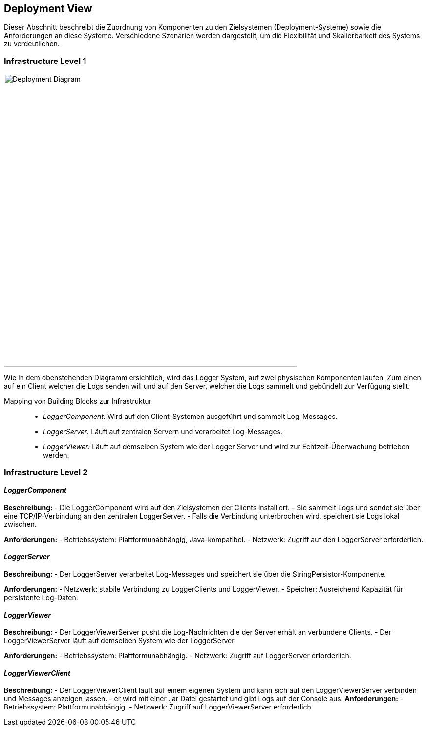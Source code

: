 ifndef::imagesdir[:imagesdir: ../images]

// TODO: Beschreibung der Zuordnung von Komponenten zu den Systemen, auf welchen diese eingesetzt werden (auch genannt Deployment- oder Zielsysteme) sowie die Anforderungen an diese Zielsystem(e). Ggf. verschiedene Szenarios.

ifndef::imagesdir[:imagesdir: ../images]

[[section-deployment-view]]
== Deployment View

Dieser Abschnitt beschreibt die Zuordnung von Komponenten zu den Zielsystemen (Deployment-Systeme) sowie die Anforderungen an diese Systeme. Verschiedene Szenarien werden dargestellt, um die Flexibilität und Skalierbarkeit des Systems zu verdeutlichen.

=== Infrastructure Level 1

image:DeploymentDiagramm.jpg[Deployment Diagram, width=600px, title="Infrastructure Level 1 Overview"]

Wie in dem obenstehenden Diagramm ersichtlich, wird das Logger System, auf zwei physischen Komponenten laufen.
Zum einen auf ein Client welcher die Logs senden will und auf den Server, welcher die Logs sammelt und gebündelt zur Verfügung stellt.


Mapping von Building Blocks zur Infrastruktur::
- _LoggerComponent:_ Wird auf den Client-Systemen ausgeführt und sammelt Log-Messages.
- _LoggerServer:_ Läuft auf zentralen Servern und verarbeitet Log-Messages.
- _LoggerViewer:_ Läuft auf demselben System wie der Logger Server und wird  zur Echtzeit-Überwachung betrieben werden.

=== Infrastructure Level 2

==== _LoggerComponent_

**Beschreibung:**
- Die LoggerComponent wird auf den Zielsystemen der Clients installiert.
- Sie sammelt Logs und sendet sie über eine TCP/IP-Verbindung an den zentralen LoggerServer.
- Falls die Verbindung unterbrochen wird, speichert sie Logs lokal zwischen.

**Anforderungen:**
- Betriebssystem: Plattformunabhängig, Java-kompatibel.
- Netzwerk: Zugriff auf den LoggerServer erforderlich.

==== _LoggerServer_

**Beschreibung:**
- Der LoggerServer verarbeitet Log-Messages und speichert sie über die StringPersistor-Komponente.

**Anforderungen:**
- Netzwerk: stabile Verbindung zu LoggerClients und LoggerViewer.
- Speicher: Ausreichend Kapazität für persistente Log-Daten.

==== _LoggerViewer_

**Beschreibung:**
- Der LoggerViewerServer pusht die Log-Nachrichten die der Server erhält an verbundene Clients.
- Der LoggerViewerServer läuft auf demselben System wie der LoggerServer

**Anforderungen:**
- Betriebssystem: Plattformunabhängig.
- Netzwerk: Zugriff auf LoggerServer erforderlich.

==== _LoggerViewerClient_

**Beschreibung:**
- Der LoggerViewerClient läuft auf einem eigenen System und kann sich auf den LoggerViewerServer verbinden und Messages anzeigen lassen.
- er wird mit einer .jar Datei gestartet und gibt Logs auf der Console aus.
**Anforderungen:**
- Betriebssystem: Plattformunabhängig.
- Netzwerk: Zugriff auf LoggerViewerServer erforderlich.